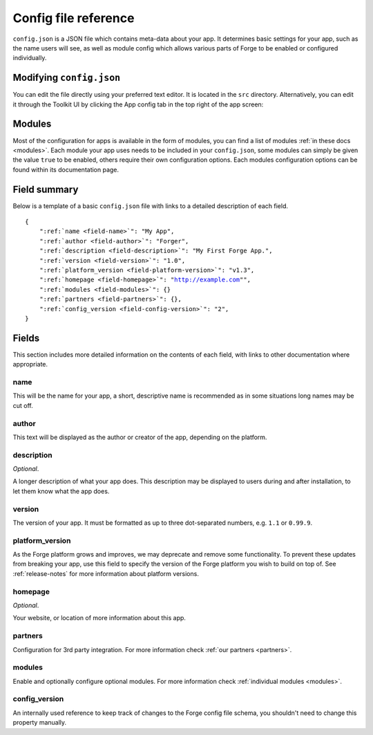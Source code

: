 .. _config:

Config file reference
================================================================================
``config.json`` is a JSON file which contains meta-data about your app. It determines basic settings for your app, such as the name users will see, as well as module config which allows various parts of Forge to be enabled or configured individually.

Modifying ``config.json``
-------------------------

You can edit the file directly using your preferred text editor. It is located in the ``src`` directory. Alternatively, you can edit it through the Toolkit UI by clicking the App config tab in the top right of the app screen:

.. image:: /_static/images/toolkit-app-config.png

Modules
-------

Most of the configuration for apps is available in the form of modules, you can find a list of modules :ref:`in these docs <modules>`. Each module your app uses needs to be included in your ``config.json``, some modules can simply be given the value ``true`` to be enabled, others require their own configuration options. Each modules configuration options can be found within its documentation page.

Field summary
--------------------------------------------------------------------------------
Below is a template of a basic ``config.json`` file with links to a detailed description of each field.

.. parsed-literal::
    {
        ":ref:`name <field-name>`": "My App",
        ":ref:`author <field-author>`": "Forger",
        ":ref:`description <field-description>`": "My First Forge App.",
        ":ref:`version <field-version>`": "1.0",
        ":ref:`platform_version <field-platform-version>`": "v1.3",
        ":ref:`homepage <field-homepage>`": "http://example.com"",
        ":ref:`modules <field-modules>`": {}
        ":ref:`partners <field-partners>`": {},
        ":ref:`config_version <field-config-version>`": "2",
    }


Fields
--------------------------------------------------------------------------------

This section includes more detailed information on the contents of each field, with links to other documentation where appropriate.

.. _field-name:

name
~~~~~~~~~~~~~~~~~~~~~~~~~~~~~~~~~~~~~~~~~~~~~~~~~~~~~~~~~~~~~~~~~~~~~~~~~~~~~~~~

This will be the name for your app, a short, descriptive name is recommended as in some situations long names may be cut off.

.. _field-author:

author
~~~~~~~~~~~~~~~~~~~~~~~~~~~~~~~~~~~~~~~~~~~~~~~~~~~~~~~~~~~~~~~~~~~~~~~~~~~~~~~~

This text will be displayed as the author or creator of the app, depending on the platform.

.. _field-description:

description
~~~~~~~~~~~~~~~~~~~~~~~~~~~~~~~~~~~~~~~~~~~~~~~~~~~~~~~~~~~~~~~~~~~~~~~~~~~~~~~~

*Optional*.

A longer description of what your app does. This description may be displayed to users during and after installation, to let them know what the app does.

.. _field-version:

version
~~~~~~~~~~~~~~~~~~~~~~~~~~~~~~~~~~~~~~~~~~~~~~~~~~~~~~~~~~~~~~~~~~~~~~~~~~~~~~~~

The version of your app. It must be formatted as up to three dot-separated numbers, e.g. ``1.1`` or ``0.99.9``.

.. _field-platform-version:

platform_version
~~~~~~~~~~~~~~~~~~~~~~~~~~~~~~~~~~~~~~~~~~~~~~~~~~~~~~~~~~~~~~~~~~~~~~~~~~~~~~~~

As the Forge platform grows and improves, we may deprecate and remove some functionality. To prevent these updates from breaking your app, use this field to specify the version of the Forge platform you wish to build on top of. See :ref:`release-notes` for more information about platform versions. 

.. _field-homepage:

homepage
~~~~~~~~~~~~~~~~~~~~~~~~~~~~~~~~~~~~~~~~~~~~~~~~~~~~~~~~~~~~~~~~~~~~~~~~~~~~~~~~

*Optional*.

Your website, or location of more information about this app.

.. _field-partners:

partners
~~~~~~~~~~~~~~~~~~~~~~~~~~~~~~~~~~~~~~~~~~~~~~~~~~~~~~~~~~~~~~~~~~~~~~~~~~~~~~~~

Configuration for 3rd party integration. For more information check :ref:`our partners <partners>`.

.. _field-modules:

modules
~~~~~~~~~~~~~~~~~~~~~~~~~~~~~~~~~~~~~~~~~~~~~~~~~~~~~~~~~~~~~~~~~~~~~~~~~~~~~~~~

Enable and optionally configure optional modules. For more information check :ref:`individual modules <modules>`.

.. _field-config-version:

config_version
~~~~~~~~~~~~~~~~~~~~~~~~~~~~~~~~~~~~~~~~~~~~~~~~~~~~~~~~~~~~~~~~~~~~~~~~~~~~~~~~

An internally used reference to keep track of changes to the Forge config file schema, you shouldn't need to change this property manually.
